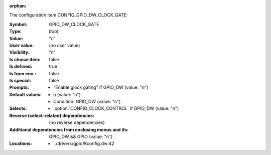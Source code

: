 :orphan:

.. title:: GPIO_DW_CLOCK_GATE

.. option:: CONFIG_GPIO_DW_CLOCK_GATE:
.. _CONFIG_GPIO_DW_CLOCK_GATE:

The configuration item CONFIG_GPIO_DW_CLOCK_GATE:

:Symbol:           GPIO_DW_CLOCK_GATE
:Type:             bool
:Value:            "n"
:User value:       (no user value)
:Visibility:       "n"
:Is choice item:   false
:Is defined:       true
:Is from env.:     false
:Is special:       false
:Prompts:

 *  "Enable glock gating" if GPIO_DW (value: "n")
:Default values:

 *  n (value: "n")
 *   Condition: GPIO_DW (value: "n")
:Selects:

 *  :option:`CONFIG_CLOCK_CONTROL` if GPIO_DW (value: "n")
:Reverse (select-related) dependencies:
 (no reverse dependencies)
:Additional dependencies from enclosing menus and ifs:
 GPIO_DW && GPIO (value: "n")
:Locations:
 * ../drivers/gpio/Kconfig.dw:42